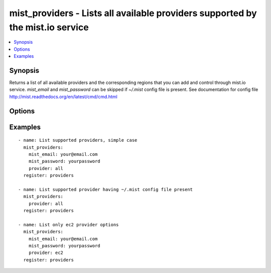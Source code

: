 .. _mist_providers:


mist_providers - Lists all available providers supported by the mist.io service
+++++++++++++++++++++++++++++++++++++++++++++++++++++++++++++++++++++++++++++++

.. contents::
   :local:
   :depth: 1

Synopsis
--------

.. versionadded:: 1.7.1

Returns a list of all available providers and the corresponding regions that you can add and control through mist.io service.
*mist_email* and *mist_password* can be skipped if *~/.mist* config file is present.
See documentation for config file http://mist.readthedocs.org/en/latest/cmd/cmd.html

Options
-------

.. raw:: html

    <table border=1 cellpadding=4>
    <tr>
    <th class="head">parameter</th>
    <th class="head">required</th>
    <th class="head">default</th>
    <th class="head">choices</th>
    <th class="head">comments</th>
    </tr>
            <tr>
    <td>mist_email</td>
    <td>no</td>
    <td></td>
        <td><ul></ul></td>
        <td>Email to login to the mist.io service</td>
    </tr>
            <tr>
    <td>mist_password</td>
    <td>no</td>
    <td></td>
        <td><ul></ul></td>
        <td>Password to login to the mist.io service</td>
    </tr>
            <tr>
    <td>mist_uri</td>
    <td>no</td>
    <td>https://mist.io</td>
        <td><ul></ul></td>
        <td>Url of the mist.io service. By default https://mist.io. But if you have a custom installation of mist.io you can provide the url here</td>
    </tr>
            <tr>
    <td>provider</td>
    <td>no</td>
    <td>all</td>
        <td><ul><li>ec2</li><li>rackspace</li><li>bare_metal</li><li>gce</li><li>openstack</li><li>linode</li><li>nephoscale</li><li>digitalocean</li><li>docker</li><li>hpcloud</li><li>softlayer</li><li>azure</li><li>libvirt</li><li>vcloud</li><li>indonesian_vcloud</li><li>all</li></ul></td>
        <td>By default <em>all</em>, which returns all supported providers by the mist.io service.You can explicitly set it to one of the choices to see only this provider-specific information</td>
    </tr>
        </table>


Examples
--------

.. raw:: html

    <br/>


::

    - name: List supported providers, simple case
      mist_providers:
        mist_email: your@email.com
        mist_password: yourpassword
        provider: all
      register: providers
    
    - name: List supported provider having ~/.mist config file present
      mist_providers:
        provider: all
      register: providers
    
    - name: List only ec2 provider options
      mist_providers:
        mist_email: your@email.com
        mist_password: yourpassword
        provider: ec2
      register: providers

